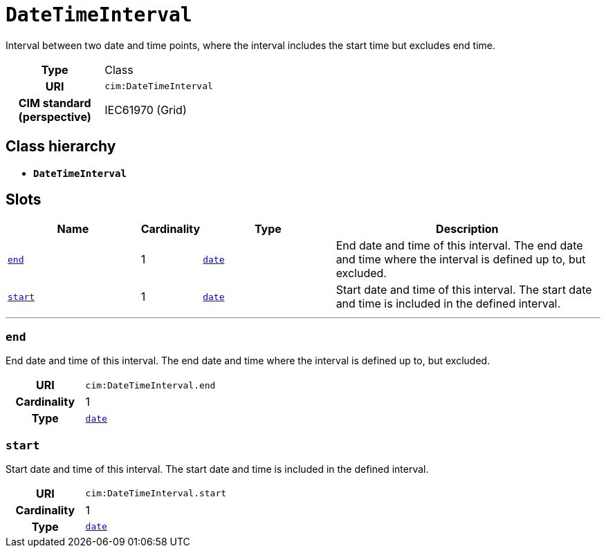 = `DateTimeInterval`
:toclevels: 4


+++Interval between two date and time points, where the interval includes the start time but excludes end time.+++


[cols="h,3",width=65%]
|===
| Type
| Class

| URI
| `cim:DateTimeInterval`


| CIM standard (perspective)
| IEC61970 (Grid)



|===

== Class hierarchy
* *`DateTimeInterval`*


== Slots




[cols="3,1,3,6",width=100%]
|===
| Name | Cardinality | Type | Description

| <<end,`end`>>
| 1
| https://w3id.org/linkml/Date[`date`]
| +++End date and time of this interval. The end date and time where the interval is defined up to, but excluded.+++

| <<start,`start`>>
| 1
| https://w3id.org/linkml/Date[`date`]
| +++Start date and time of this interval. The start date and time is included in the defined interval.+++
|===

'''


//[discrete]
[#end]
=== `end`
+++End date and time of this interval. The end date and time where the interval is defined up to, but excluded.+++

[cols="h,4",width=65%]
|===
| URI
| `cim:DateTimeInterval.end`
| Cardinality
| 1
| Type
| https://w3id.org/linkml/Date[`date`]


|===

//[discrete]
[#start]
=== `start`
+++Start date and time of this interval. The start date and time is included in the defined interval.+++

[cols="h,4",width=65%]
|===
| URI
| `cim:DateTimeInterval.start`
| Cardinality
| 1
| Type
| https://w3id.org/linkml/Date[`date`]


|===


